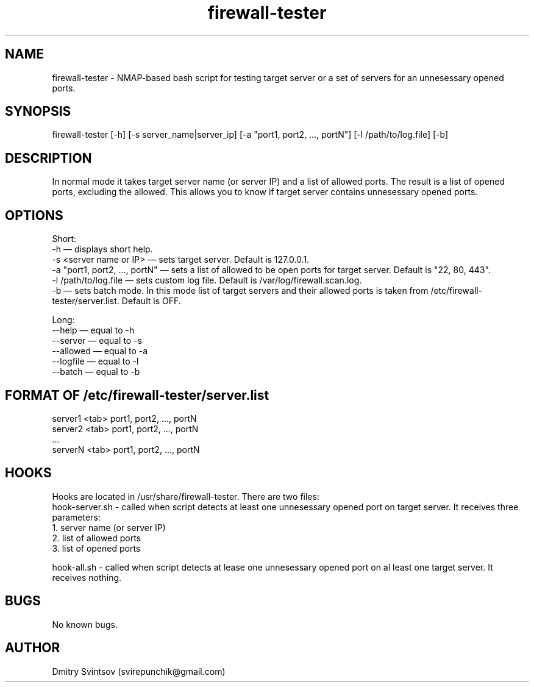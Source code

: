 .\" Manpage for firewall-tester.
.\" Contact svirepunchik@gmail.com to correct errors or typos.
.TH firewall-tester 1 "04 Apr 2018" "1.0" "firewall-tester man page"
.SH NAME
firewall-tester \- NMAP-based bash script for testing target server or a set of servers for an unnesessary opened ports.
.SH SYNOPSIS
firewall-tester [-h] [-s server_name|server_ip] [-a "port1, port2, ..., portN"] [-l /path/to/log.file] [-b]
.SH DESCRIPTION
In normal mode it takes target server name (or server IP) and a list of allowed ports. The result is a list of opened ports, excluding the allowed. This allows you to know if target server contains unnesessary opened ports.
.SH OPTIONS
Short:
  -h                              — displays short help.
  -s <server name or IP>          — sets target server. Default is 127.0.0.1.
  -a "port1, port2, ..., portN"   — sets a list of allowed to be open ports for target server. Default is "22, 80, 443".
  -l /path/to/log.file            — sets custom log file. Default is /var/log/firewall.scan.log.
  -b                              — sets batch mode. In this mode list of target servers and their allowed ports is taken from /etc/firewall-tester/server.list. Default is OFF.
  
Long:
  --help      — equal to -h
  --server    — equal to -s
  --allowed   — equal to -a
  --logfile   — equal to -l
  --batch     — equal to -b
.SH FORMAT OF /etc/firewall-tester/server.list
  server1 <tab> port1, port2, ..., portN
  server2 <tab> port1, port2, ..., portN
  ...
  serverN <tab> port1, port2, ..., portN
.SH HOOKS
Hooks are located in /usr/share/firewall-tester. There are two files:
  hook-server.sh \- called when script detects at least one unnesessary opened port on target server. It receives three parameters:
    1. server name (or server IP)
    2. list of allowed ports
    3. list of opened ports
  
  hook-all.sh \- called when script detects at lease one unnesessary opened port on al least one target server. It receives nothing.
.SH BUGS
No known bugs.
.SH AUTHOR
Dmitry Svintsov (svirepunchik@gmail.com)
